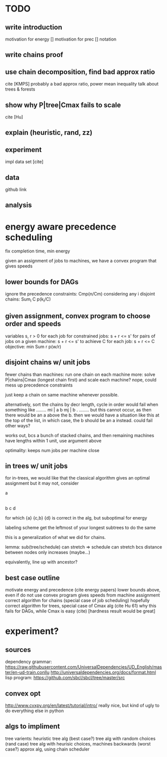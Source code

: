 
* TODO

** write introduction
   motivation for energy []
   motivation for prec []
   notation

** write chains proof

** use chain decomposition, find bad approx ratio
   cite [KMPS]
   probably a bad approx ratio, power mean inequality
   talk about trees & forests

** show why P|tree|Cmax fails to scale
   cite [Hu]

** explain (heuristic, rand, zz)

** experiment
   impl
   data set [cite]

** data
   github link

** analysis

* energy aware precedence scheduling
  fix completion time, min energy

  given an assignment of jobs to machines, we have a convex program that gives speeds

** lower bounds for DAGs
   ignore the precedence constraints: Cmp(n/Cm)
   considering any i disjoint chains: Sum_i C p(k_i/C)

** given assignment, convex program to choose order and speeds
   variables s, r > 0 for each job
   for constrained jobs: s + r <= s'
   for pairs of jobs on a given machine: s + r <= s'
   to achieve C for each job: s + r <= C
   objective: min Sum r p(w/r)

** disjoint chains w/ unit jobs
   fewer chains than machines: run one chain on each machine
   more: solve P|chains|Cmax (longest chain first) and scale each machine?
   nope, could mess up precedence constraints

   just keep a chain on same machine whenever possible.

   alternatively, sort the chains by decr length, cycle in order
   would fail when something like
     ........
     mi | a b
     mj | b .
     ........
   but this cannot occur, as then there would be an a above the b.
   then we would have a situation like this at the top of the list,
   in which case, the b should be an a instead. could fail other ways?

   works out, bcs a bunch of stacked chains, and then remaining machines
   have lengths within 1 unit, use argument above

   optimality: keeps num jobs per machine close

** in trees w/ unit jobs
   for in-trees, we would like that the classical algorithm gives an optimal assignment
   but it may not, consider

   a
   |
   b  c  d

   for which {a} {c,b} {d} is correct in the alg, but suboptimal for energy

   labeling scheme get the leftmost of your longest subtrees to do the same

   this is a generalization of what we did for chains.

   lemma: sub(tree/schedule) can stretch => schedule can stretch
   bcs distance between nodes only increases (maybe...)

   equivalently, line up with ancestor?

** best case outline
   motivate energy and precedence (cite energy papers)
   lower bounds above, even if do not use
   convex program gives speeds from machine assignment
   correct algorithm for chains (special case of job scheduling)
   hopefully correct algorithm for trees, special case of Cmax alg (cite Hu 61)
   why this fails for DAGs, while Cmax is easy (cite) [hardness result would be great]

* experiment?

** sources
   dependency grammar:
   https://raw.githubusercontent.com/UniversalDependencies/UD_English/master/en-ud-train.conllu
   http://universaldependencies.org/docs/format.html
   lisp program:
   https://github.com/sbcl/sbcl/tree/master/src

** convex opt
   http://www.cvxpy.org/en/latest/tutorial/intro/
   really nice, but kind of ugly to do everything else in python

** algs to impliment
   tree varients:
   heuristic tree alg (best case?)
   tree alg with random choices (rand case)
   tree alg with heurisic choices, machines backwards (worst case?)
   approx alg, using chain scheduler
